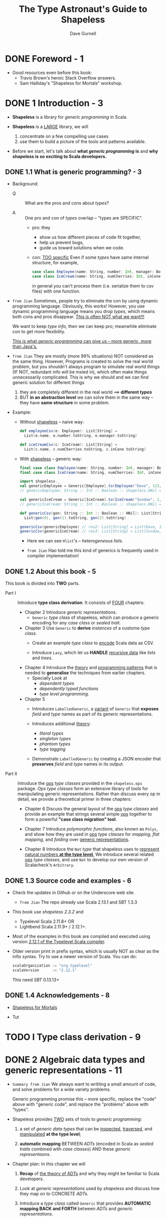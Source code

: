 #+TITLE: The Type Astronaut's Guide to Shapeless
#+AUTHOR: Dave Gurnell
#+FORWARD BY: Miles Sabin
#+COPYRIGHT: 2016 - April 2017
#+PUBLISHER: Underscore Consulting LLP, Brighton, UK.
#+STARTUP: overview
#+STARTUP: entitiespretty

* DONE Foreword - 1
  CLOSED: [2019-03-26 Tue 13:17]
  - Good resources even before this book:
    + Travis Brown's heroic Stack Overflow answers.
    + Sam Halliday's "Shapeless for Mortals" workshop.

* DONE 1 Introduction - 3
  CLOSED: [2018-10-28 Sun 12:27]
  - *Shapeless* is a library for /generic programming/ in Scala.

  - *Shapeless* is a _LARGE_ library, we will
    1. concentrate on a few compelling use cases
    2. use them to build a picture of the tools and patterns available.

  - Before we start,
    let's talk about *what /generic programming/ is* and *why shapeless is so
    exciting to Scala developers.*

** DONE 1.1 What is generic programming? - 3
   CLOSED: [2020-07-23 Thu 01:43]
   - Background:
     + Q :: What are the pros and cons about /types/?

     + A :: One pro and con of /types/ overlap -- "types are SPECIFIC".
       * pro: they
         - show us how different pieces of code fit together,
         - help us prevent bugs,
         - guide us toward solutions when we code.

       * con: _TOO specific_
         Even if some /types/ have same internal structure, for example,
         #+begin_src scala
           case class Employee(name: String, number: Int, manager: Boolean)
           case class IceCream(name: String, numCherries: Int, inCone: Boolean)
         #+end_src
         in general you can't process them (i.e. serialize them to csv files)
         with one function.

   - =from Jian=
     Sometimes, people try to eliminate the con by using dynamic programming
     language. Obviously, this works! However, you use dynamic programming
     language means you drop /types/, which means both cons and pros disappear.
     _This is often NOT what we want!!!_

     We want to keep /type info/, then we can keep pro; meanwhile eliminate con
     to get more flexibility.

     _This is what /generic programming/ can give us -- more generic, more than
     Java's._

   - =from Jian=
     They are mostly (more 99% situations) NOT considered as the same thing.
     However, Programs is created to solve the real world problem, but you
     shouldn't always program to simulate real world things (IF NOT, redundant
     info will be mxied in), which often make things unnecessarily complicated.
       This is why we should and we can find generic solution for different things
     1. they are completely different in the real world ==> *different /types/*
     2. BUT *in an abstraction level* we can solve them in the same way -- they
        have *same structure* in some problem.

   - Example:
     + Without _shapeless_ -- naive way:
       #+begin_src scala
         def employeeCsv(e: Employee): List[String] =
           List(e.name, e.number.toString, e.manager.toString)

         def iceCreamCsv(c: IceCream): List[String] =
           List(c.name, c.numCherries.toString, c.inCone.toString)
       #+end_src

     + With _shapeless_ -- generic way:
       #+begin_src scala
         final case class Employee(name: String, number: Int, manager: Boolean)
         final case class IceCream(name: String, numCherries: Int, inCone: Boolean)

         import shapeless._
         val genericEmployee = Generic[Employee].to(Employee("Dave", 123, false))
         // genericEmployee: String :: Int :: Boolean :: shapeless.HNil = Dave :: 123 :: false :: HNil

         val genericIceCream = Generic[IceCream].to(IceCream("Sundae", 1, false))
         // genericIceCream: String :: Int :: Boolean :: shapeless.HNil = Sundae :: 1 :: false :: HNil

         def genericCsv(gen: String :: Int :: Boolean :: HNil): List[String] =
           List(gen(0), gen(1).toString, gen(2).toString)

         genericCsv(genericEmployee) // res2: List[String] = List(Dave, 123, false)
         genericCsv(genericIceCream) // res3: List[String] = List(Sundae, 1, false)
       #+end_src
       * Here we can see ~Hlist~'s -- /heterogeneous lists/.

       * =from Jian=
         Hao told me this kind of generics is frequently used in compiler implementation!

** DONE 1.2 About this book - 5
   CLOSED: [2020-07-23 Thu 11:57]
   This book is divided into *TWO* parts.
   - Part I :: Introduce *type class derivation*. It consists of _FOUR_ chapters:
     + Chapter 2
       Introduce /generic representations/.
       * ~Generic~ /type class/ of shapeless, which can produce a generic encoding
         for any /case class/ or /sealed trait/.

     + Chapter 3
       Use ~Generic~ to *derive* /instances/ of a custome /type class/.
       * Create an example /type class/ to _encode_ Scala data as CSV.

       * Introduce ~Lazy~, which let us *HANDLE* _recursive data_ like /lists/
         and /trees/.

     + Chapter 4
       Introduce the _theory_ and _programming patterns_ that is needed to
       *generalise* the techniques from earlier chapters.
       * Specially Look at
         - /dependent types/
         - /dependently typed functions/
         - /type level programming/.

     + Chapter 5
       * Introduces ~LabelledGeneric~, a _variant_ of ~Generic~ that *exposes*
         /field/ and /type/ names as part of its generic representations.

       * Introduces additional _theory_:
         - /literal types/
         - /singleton types/
         - /phantom types/
         - /type tagging/

       * Demonstrate ~LabelledGeneric~ by creating a JSON encoder that *preserves*
         /field/ and /type/ names in its output.

   - Part II :: Introduce the _ops_ /type classes/ provided in the ~shapeless.ops~
     package. /Ops type classes/ form an extensive library of tools for manipulating
     generic representations. Rather than discuss every op in detail, we provide
     a theoretical primer in three chapters:
     + Chapter 6
       Discuss the general layout of the _ops_ /type classes/ and provide an example
       that strings several simple _ops_ together to form a powerful *"case class
       migration" tool*.

     + Chapter 7
       Introduce /polymorphic functions/, also known as ~Polys~, and show how they
       are used in _ops_ /type classes/ for /mapping/, /flat mapping/, and /folding/
       over _generic representations_.

     + Chapter 8
       Introduce the ~Nat~ /type/ that shapeless uses to _represent natural numbers
       *at the type level*._ We introduce several related _ops_ /type classes/, and
       use ~Nat~ to develop our own version of Scalacheck's ~Arbitrary~.

** DONE 1.3 Source code and examples - 6
   CLOSED: [2020-07-23 Thu 12:09]
   - Check the updates in Github or on the Underscore web site.
     + =from Jian=
       The repo already use Scala 2.13.1 and SBT 1.3.3

   - This book use /shapeless 2.3.2/ and
     + Typelevel Scala 2.11.8+
       OR
     + Lightbend Scala 2.11.9+ / 2.12.1+.

   - Most of the examples in this book are compiled and executed using version
     _2.12.1 of the Typelevel Scala compiler_.

   - Older version print in prefix syntax, which is usually NOT as clear as the
     infix syntax. Try to use a newer version of Scala.
     You can do:
     #+BEGIN_SRC scala
       scalaOrganization := "org.typelevel"
       scalaVersion      := "2.12.1"
     #+END_SRC
     This need /SBT/ 0.13.13+

** DONE 1.4 Acknowledgements - 8
   CLOSED: [2020-07-23 Thu 12:12]
   - [[http://fommil.com/scalax15/][Shapeless for Mortals]]

   - Tut

* TODO I Type class derivation - 9
* DONE 2 Algebraic data types and generic representations - 11
  CLOSED: [2020-07-26 Sun 02:29]
  - =Summary from Jian=
    We always want to writting a small amount of code,
    and
    solve problems for a wide variety problems.

    Generic programming promise this -- more specific, replace the "code" above
    with "generic code", and replace the "problems" above with "types".

  - Shapeless provides _TWO_ sets of tools to /generic programming/:
    1. a set of /generic data types/ that can be _inspected_, _traversed_, and
       _manipulated_ *at the type level*;

    2. *automatic mapping*
       BETWEEN
         /ADTs/ (encoded in Scala as /sealed traits/ combined with /case classes/)
       AND
         these /generic representaons/.

  - Chapter plan:
    In this chapter we will
    1. *Recap*
       of _the theory of ADTs_ and why they might be familiar to Scala developers.

    2. Look at /generic representations/ used by /shapeless/
       and
       discuss how they map on to CONCRETE /ADTs/.

    3. Introduce a /type class/ called ~Generic~ that provides *AUTOMATIC mapping
       BACK and FORTH* between /ADTs/ and /generic representations/.

    4. We will finish with some _simple examples_ using ~Generic~ to convert
       values from one type to another.

** DONE 2.1 Recap: algebraic data types - 12
   CLOSED: [2020-07-25 Sat 18:08]
   - Example:
     + a shape is a rectangle *or* a circle (/coproduct relation/)
     + a rectangle has a width *and* a height (/product relation/)
     + a circle has a radius

     #+BEGIN_SRC scala
       sealed trait Shape
       final case class Rectangle(width: Double, height: Double) extends Shape
       final case class Circle(radius: Double) extends Shape

       val rect: Shape = Rectangle(3.0, 4.0)
       val circ: Shape = Circle(1.0)
     #+END_SRC

     + In Scala we typically
       * represent /coproducts/ using /sealed traits/.
         and
       * represent /products/ using /case classes/

   - Q :: Why do we use ADTs?
   - A :: They are completely /type safe/.
     + The compiler has complete knowledge of the /algebras/ we define, so it can
       help us write *complete*, *correctly typed* /methods/ involving our /types/:
       #+begin_src scala
         def area(shape: Shape): Double =
           shape match {
             case Rectangle(w, h) => w * h
             case Circle(r)       => math.Pi * r * r
           }

         area(rect)
         // res1: Double = 12.0

         area(circ)
         // res1: Double = 3.141592653589793
       #+end_src

     + FOOTNOTE:
       /algebra/ (above) meaning:
       * _the SYMBOLS we define_, such as rectangle and circle;
         and
       * _the RULES for manipulating those symbols_, encoded as methods.

*** DONE 2.1.1 Alternative encodings - 13
    CLOSED: [2020-07-25 Sat 18:07]
    - /sealed traits/ and /case classes/ are *the most convenient encoding of
      ADT's* in Scala.

    - However, /sealed traits/ and /case classes/ are NOT the only encoding.
      For example,
      /Tuples/ is a kind of /products/, while ~Either~ is a generic /coproduct/.

      Use them to encode the example in the last section:
      #+BEGIN_SRC scala
        type Rectangle2 = (Double, Double)
        type Circle2    = Double
        type Shape2     = Either[Rectangle2, Circle2]

        val rect2: Shape2 = Left((3.0, 4.0))
        val circ2: Shape2 = Right(1.0)

        // This encoding does have some of the same desirable properties!
        // We can still write
        def area2(shape: Shape2): Double =
          shape match {
            case Left((w, h)) => w * h
            case Right(r) => math.Pi * r * r
          }

        area2(rect2)
        // res4: Double = 12.0

        area2(circ2)
        // res5: Double = 3.141592653589793
      #+END_SRC

    - Scala developers mostly prefer the /sealed traits/ and /case classes/
      representation because thier _specialised nature_.

      However, people don't always need such _specialized nature_, and the more
      flexible /tuple/ and ~Either~ representation can be convenient in some case.

    - Shapeless gives us the BEST of *BOTH* worlds:
      we can use friendly /semantic types/ by default and switch to /generic
      representations/ when we want interoperability (more on this later).
      + However, instead of using ~Tuple~'s and ~Either~, shapeless uses its *OWN*
        data types to represent /generic products and coproducts/.
          We'll introduce these types in the next sections.

** DONE 2.2 Generic product encodings - 14
   CLOSED: [2020-07-26 Sun 01:31]
   - In the previous section we introduced /tuples/ as a generic representation of
     /products/.

     UNFORTUNATELY, /Scala's built-in tuples/ have a couple of DISADVANTAGES that
     make them *unsuitable* for shapeless' purposes:

     1. Each size of tuple has a *different*, *unrelated* /type/, making it difficult
        to write code that abstracts over sizes.
        + =from Jian=
          /Scala's built-in tuples/ itself is *NOT /generic/ enough*.

        + =from Jian=
          Scala 3 ~Tuple~ will use shapeless way to implement.

     2. There is *NO type for zero-length tuples*, which are important for represeting
        /products with zero fields/.
          We could arguably use ~Unit~, but *we ideally want all generic representations
        to have a sensible common supertype*.
          The least upper bound of ~Unit~ and ~Tuple2~ is ~Any~ so a combination of
        the two is IMPRACTICAL.

   - =from Jian=
     The above DISADVANTAGES will disappear in Scala 3.
     Since Dotty 0.25, ~EmptyTuple~ /type/ is added to represent _zero-length tuple_.

   - Shapeless uses a different generic encoding for product types called /heterogeneous
     lists/ or ~HList~'s.

   - ~HList~'s :: heterogeneous lists
     + _Product_ can be a better name, but there is already on in the standard library.

   - An ~HList~ is either the empty list ~HNil~, or a pair ~::[H, T]~ where ~H~
     is an arbitrary type and ~T~ is another ~HList~.

   - Because every ~::~ has its own ~H~ and ~T~,
     the /type/ of each element is encoded separately in the type of the overall list.

   - Example:
     #+begin_src scala
       import shapeless.{HList, ::, HNil}

       val product: String :: Int :: Boolean :: HNil =
         "Sunday" :: l :: false :: HNil

       val first = product.head
       // first: String = Sunday

       val second = product.tail.head
       // second: Int = 1

       val rest = product.tail.tail
       // rest: Boolean :: shapeless.HNil = false :: HNil
     #+end_src

   - The compiler *knows the exact length* of each ~HList~, so it becomes a
     *compilation error* to take the ~head~ or ~tail~ of an empty list:
     #+begin_src scala

       product.tail.tail.tail.head
       // <console>:15: error: could not find implicit value for parameter c: shapeless.ops.hlist.IsHCons[shapeless.HNil]
       //        product.tail.tail.tail.head
     #+end_src

   - Beside preprending operation ~::~,
     shapeless also provides tools for _performing more complex operations_
     such as _mapping_, _filtering_, and _concatenating lists_.
     + =TODO= We'll discuss these in more detail in Part II.

   - =HOW=
     The behaviour we get from ~HList~'s isn't magic.
     We could have achieved all of this functionality using ~(A, B)~ and ~Unit~
     as alternatives to ~::~ and ~HNil~.
     + However, there is an advantage in *keeping our /representation types/
       separate from the /semantic types/ used in our applications.*
       ~HList~ provides this separation.

*** DONE 2.2.1 Switching representations using ~Generic~ - 16
    CLOSED: [2020-07-26 Sun 01:31]
    Shapeless provides a /type class/ called ~Generic~ that allows us to
    *switch back and forth* _BETWEEN_ a concrete _ADT_ and its _generic representation_.

    - Some behind-the-scenes *macro* magic allows us to *summon instances* of
      ~Generic~ without boilerplate.
      #+begin_src scala
        import shapeless.Generic

        final case class IceCream(name: String, numCherries: Int, inCone: Boolean)

        val iceCreamGen = Generic[IceCream]
        // iceCreamGen: shapeless.Generic[IceCream]{type Repr = String :: Int :: Boolean :: shapeless.HNil} =
        //   anon$macro$4$1@6b9323fe
      #+end_src

    - /Instances/ of ~Generic~ have _TWO_ /methods/ -- ~to~ and ~from~:
      #+begin_src scala
        val iceCream = IceCream("Sundae", 1, false)
        // iceCream: IceCream = IceCream(Sundae,1,false)

        val repr = iceCreamGen.to(iceCream)
        // repr: iceCreamGen.Repr = Sundae :: 1 :: false :: HNil

        val iceCream2 = iceCreamGen.from(repr)
        // iceCream2: IceCream = IceCream(Sundae,1,false)
      #+end_src
      + ~to~ the ~Repr~ type
      + ~from~ the ~Repr~ type

    - If two ADTs have the same ~Repr~, we can *convert back and forth* between
      them using their ~Generic~'s:
      #+begin_src scala
        case class Employee(name: String, number: Int, manager: Boolean)

        // Create an employee from an ice cream:
        val employee = Generic[Employee].from(Generic[IceCream].to(iceCream))
        // employee: Employee = Employee(Sundae, 1, false)
      #+end_src

    - *Other product types*
      Scala /tuples/ are de facto /case classes/, so ~Generic~ works with them
      just fine:

      #+BEGIN_SRC scala
        val tupleGen = Generic[(String, Int, Boolean)]
        tupleGen.to(("Hello", 123, true))             // res4: tupleGen.Repr = Hello :: 123 :: true :: HNil
        tupleGen.from("Hello" :: 123 :: true :: HNil) // res5: (String, Int, Boolean) = (Hello,123,true)
      #+END_SRC

      + Since Scala 2.11, the 22 limitation of /case classes/ has *been removed*.
        * =from Jian=
          However, the 22 limitation of they other structures still exists:
          1. ~Tuple22~ and ~Function22~
          2. thus, /case classes/ that have more than 22 fields does NOT have
             ~tupled~ and ~unapply~ /methods/.

        * =from Jian=
          Another limitation manually written code rarely reach is the 255 parameter
          limitation of functions in JVM.

** DONE 2.3 Generic coproducts - 18
   CLOSED: [2020-07-26 Sun 02:28]
   Last section we talked about how /shapeless/ deal with /products/.
   This section we'll tal about how /shapeless/ deal with /coproducts/.

   - Example:
     #+BEGIN_SRC scala
       import shapeless.{Coproduct, :+:, CNil, Inl, Inr}

       case class Red()
       case class Amber()
       case class Green()

       type Light = Red :+: Amber :+: Green :+: CNil
     #+END_SRC

     + It's easy to guess the meaning.

     + ~:+:~ can be _loosely_ interpreted as ~Either~.

     + The overall /type/ of a /coproduct/ encodes all the possible /types/ in the
       /disjunction/, but each CONCRETE instance contains a value for just ONE
       of the possibilities.

     + ~:+:~ has *TWO* subtypes:
       #+begin_src scala
         val red: Light = Inl(Red())
         // red: Light = Inl(Red())

         val red: Light = Inr(Inr(Inl(Red())))
         // green: Light = Inr(Inr(Inl(Red())))
       #+end_src
       * ~Inl~, correponds loosely to ~Either~'s ~Left~
       * ~Inr~, correponds loosely to ~Either~'s ~Right~

     + Again, it's worth stating that ~Coproduct~'s are _NOT particularly SPECIAL_.
       The functionality above can be achieved using ~Either~ and ~Nothing~ in
       place of ~:+:~ and ~CNil~.
         There are technical difficulties with using ~Nothing~, but we could
       have used any other UNINHABITED or ARBITRARY /singleton/ type in place of
       ~CNil~.

*** DONE 2.3.1 Switching encodings using ~Generic~ - 19
    CLOSED: [2020-07-26 Sun 02:27]
    ~Coproduct~ types are *difficult to parse* on first glance. =???= =TODO=

    However, we can see how they fit into the larger picture of _generic
    encodings_. =???= =TODO=

    - In addition to understanding /case classes/ and /case objects/, shapeless'
      ~Generic~ /type class/ also understands /sealed traits/ and /abstract
      classes/:
      #+BEGIN_SRC scala
        import shapeless.Generic

        sealed trait Shape
        final case class Rectangle(width: Double, height: Double) extends Shape
        final case class Circle(radius: Double) extends Shape

        val gen = Generic[Shape]
        // gen: shapeless.Generic[Shape]{type Repr = Rectangle :+: Circle :+: shapeless.CNil} =
        //   anon$macro$1$1@1dd1a68a

        gen.to(Rectangle(3.0, 4.0))
        // res3: gen.Repr = Inl(Rectangle(3.0,4.0))

        gen.to(Circle(1.0))
        // res4: gen.Repr = Inr(Inl(Circle(1.0)))
      #+END_SRC

    - =from Jian=
      I tried
      #+begin_src scala
        sealed trait Shape
        object Shape {
          final case class Rectangle(width: Double, height: Double) extends Shape
          final case class Circle(radius: Double) extends Shape
        }
      #+end_src
      but I can't make ~Generic[Shape]~ work.

** DONE 2.4 Summary - 19
   CLOSED: [2018-10-28 Sun 14:25]
   - We haven’t yet discussed why generic encodings are so attrractive.

     The one use case we did cover, converting between ADTs, is fun but not
     tremendously useful.
     =TODO= =READ

   - *The real power of ~HList~'s and ~Coproduct~'s comes from their /recursive
     structure/.*
     =IMPORTANT= =IMPORTANT= =IMPORTANT=

     We can write code to traverse representations and calculate values from
     their constituent elements.

   - =TODO=
     In the next chapter we will look at our first real use case:
     *AUTOMATICALLY* _deriving type class instances_.

* TODO 3 Automatically deriving type class instances - 21
  In this chapter we will look at our first serious use case:
  /automatic derivation/ of /type class/ instances.

** DONE 3.1 Recap: type classes - 21
   CLOSED: [2022-06-19 Sun 23:56]
   Quickly recap on /type classes/ before get into the depths of /instance
   derivation/.

   - In Haskell, /type class/ is a _BUILT-IN_ syntax and feature.

   - Scala *encodes* /type classes/ with
     * /parameterised trait/
     * /implicits/

   - /type class/ (in Scala) ::
     a /parameterised trait/
     representing some sort of general funtionality
     that we would like to apply to a wide range of types.

   - For example,
     #+BEGIN_SRC scala
       // Turn a value of type `A` into a row of cells in a CSV file:
       trait CsvEncoder[A] {
         def encode(value: A): List[String]
       }
     #+END_SRC

   - Implement a /type class/ with /instances/ for _EACH_ /type/ we care about.

   - You usually have two ways to place /type class instances/:
     * In the /type class/'s /companion object/:
       Then the /instances/ are _automatically_ be in scope.

     * In a separate library /object/ for the user to *import manually*:
       #+BEGIN_SRC scala
         // Custom data type:
         case class Employee(name: String, number: Int, manager: Boolean)

         // CsvEncoder instance for the custom data type:
         implicit val employeeEncoder: CsvEncoder[Employee] =
           new CsvEncoder[Employee] {
             def encode(e: Employee): List[String] =
               List(
                 e.name,
                 e.number.toString,
                 if (e.manager) "yes" else "no"
               )
           }
       #+END_SRC

   - Use the ~Employee~ type class instance of ~CsvEncoder~:
     #+BEGIN_SRC scala
       def writeCsv[A](values: List[A])(implicit enc: CsvEncoder[A]): String =
         values.map { value =>
           enc.encode(value).mkString(",")
         }.mkString("\n")
     #+END_SRC
     ~writeCsv~ can be applied to any type ~A~, if ~A~ has a _implicit_
     /type class instance/ of ~CsvEncoder~.

   - Similarly, we can do
     #+begin_src scala
       case class IceCream(name: String, numCherries: Int, inCone: Boolean)

       implicit val iceCreamEncoder: CsvEncoder[IceCream] =
         new CsvEncoder[IceCream] {
           def encode(i: IceCream): List[String] =
             List(
               i.name,
               i.numCherries.toString,
               if (i.inCone) "yes" else "no"
             )
         }
     #+end_src

*** DONE 3.1.1 Resolving instances - 23
    CLOSED: [2020-07-26 Sun 02:45]
    /Type classes/ are very flexible
    BUT they REQUIRE us to define /instances/ for *EVERY* /type/ we care about.

    _FORTUNATELY_, the Scala compiler has a few tricks to *resolve* /instances/
    for us given sets of _user-defined rules_, which means *the _implicit_ building
    blocks* -- for example, if we know the ~CsvEncoder~'s for type ~A~ and ~B~,
    it is easy to create ~CsvEncoder[(A, B)]~. The ~implicit CsvEncoder[A]~ and
    ~implicit CsvEncoder[B]~ are the *user-defined rules* above.
      _Then the compiler can do the *implicit resolution*, which is the behaviour
    that makes the /type class pattern/ so powerful in Scala._

    #+BEGIN_SRC scala
      implicit def pairEncoder[A, B](
        implicit
          aEncoder: CsvEncoder[A],
          bEncoder: CsvEncoder[B]
      ): CsvEncoder[(A, B)] =
        new CsvEncoder[(A, B)] {
          def encode(pair: (A, B)): List[String] =
            pair match {
              case (a, b) => aEncoder.encode(a) ++ bEncoder.encode(b)
            }
        }

      write(employees zip iceCreams)
      // res8: String =
      // Bill,1,yes,Sundae,1,no
      // Peter,2,no,Cornetto,0,yes
      // Milton,3,no,Banana Split,0,no
    #+END_SRC

    - Until here, there is nothing about our /Shapeless/.

      * Q :: Still we feel some inconvenience. How can we resolve this:
             when using this /type class pattern/, we find we repeatedly
             manually pull apart our /case classes/ and /sealed traits/.
             We are required to define /instances for ADTs/ *by hand*.

      * A :: =TODO=
             _Shapeless' generic representations change all of this, allowing us
             to *derive instances for any ADT FOR FREE*._

*** DONE 3.1.2 Idiomatic type class definitions - 24
    CLOSED: [2020-07-26 Sun 03:07]
    The commonly accepted *idiomatic style* for _type class definitions_
    INCLUDES _a /companion object/ containing some /standard methods/._

    For example,
    #+BEGIN_SRC scala
      object CsvEncoder {
        // "Summoner" (or called "materializer") method
        def apply[A](implicit enc: CsvEncoder[A]): CsvEncoder[A] =
          enc

        // "Constructor" method
        def instance[A](func: A => List[String]): CsvEncoder[A] =
          new CsvEncoder[A] {
            def encode(value: A): List[String] =
              func(value)
          }

        // Globally visible type class instances
        // ...
      }
    #+END_SRC

    - ~apply~, known as a /summoner/ or /materializer/, allows us to *summon*
      a /type class instance/ given a /target type/.
      * For example,
        ~CsvEncoder[IceCream]~

      * Q :: WHY NOT use the standard libary ~implicitly~ /method/???

      * A :: In simple cases, you can use it.
             However,
               When working with /shapeless/ we encounter situations where
             ~implicitly~ *DOES NOT infer types correctly* (_However, see
             Section 4.2_) (this is even bad than telling the user it CANNOT
             infer).
               This means we can't always use ~implicitly~ (=from Jian= Hope this
             has already been resolved by Scala 3 ~summon~), *we can always define
             a /summoner/ method to do the right thing*.

             _This is one of the most important reason why we think it's worth
             writing one for *EVERY* /type class/ we create_

    - ~the~:
      We can also use a special method from /shapeless/ called ~the~ (more on
      this later =TODO=):
      #+BEGIN_SRC scala
        import shapeless._

        the[CsvEncoder[IceCream]]
        // res0: CsvEncoder[IceCream] = $anon$1@4c7483e6
      #+END_SRC

    - ~instance~, sometimes named ~pure~, provides a TERSE syntax for *creating*
      new /type class instances/, *reducing the boilerplate* of /anonymous class/
      syntax:
      * Without it:
        #+BEGIN_SRC scala
          implicit val booleanEncoder: CsvEncoder[Boolean] =
            new CsvEncoder[Boolean] {
              def encode(b: Boolean): List[String] =
                if(b) List("yes") else List("no")
            }
        #+END_SRC

      * With it:
        #+BEGIN_SRC scala
          implicit val booleanEncoder: CsvEncoder[Boolean] =
            instance(b => List(if (b) "yes" else "no"))
        #+END_SRC

      + =from Jian=
        At least in Scala 2.12, if ~encode~ is the only /abstract method/ in
        ~CsvEncoder[T]~, you can do
        #+BEGIN_SRC scala
          implicit val booleanEncoder: CsvEncoder[Boolean] =
              b => if(b) List("yes") else List("no")
        #+END_SRC

** DONE 3.2 Deriving instances for products - 26
   CLOSED: [2020-07-26 Sun 17:59]
   Use /shapeless/ to *derive* /type class instances/ for /product types/ (i.e.
   /case classes/).

   - We'll use _two_ *intuitions*:
     1. If we have /type class instances/ for the *head* and *tail* of an ~HList~,
        we can derive an instance for the whole ~HList~.
        * =from Jian=
          ~A => HList~

     2. If we have a _case class ~A~,_ a ~Generic[A]~, and a /type class instance/
        for the generic's ~Repr~,
        _we can combine them to create an /instance/ for ~A~._
        * =from Jian=
          ~HList => A~

   - Take ~CsvEncoder~ and ~IceCream~ as examples:
     * ~IceCream~ has a generic ~Repr~ of /type/
       ~String :: Int :: Boolean :: HNil~.

     * The ~Repr~ is made up of
       + a ~String~,
       + and then an ~Int~,
       + and then a ~Boolean~,
       + and then an ~HNil~.

       If we have ~CsvEncoder~'s for these /types/,
       we can create an _encoder_ for the whole thing.

     * If we can derive a ~CsvEncoder~ for the ~Repr~, we can create one for ~IceCream~.

   - =from Jian=
     Summary,
     * Derive a /type class instance/ from a /case class/ directly and manually looks
       trivial but full of boilerplate.

     * Use the idea of _generic programming_, and if we have a way to convert a
       /case class/ ~A~ to ~HList~, then we have a way to encode it and then the
       ~CsvEncoder[A]~ can be synthesized.

*** DONE 3.2.1 Instances for ~HList~'s - 27
    CLOSED: [2020-07-26 Sun 17:41]
    1. We have the building blocks:
       #+BEGIN_SRC scala
         def createEncoder[A](func: A => List[String]): CsvEncoder[A] =
           func(_)

         implicit val stringEncoder: CsvEncoder[String] =
           createEncoder(str => List(str))

         implicit val intEncoder: CsvEncoder[Int] =
           createEncoder(num => List(num.toString))

         implicit val booleanEncoder: CsvEncoder[Boolean] =
           createEncoder(bool => List(if (bool) "yes" else "no"))
       #+END_SRC

    2. Combine the building blocks above to create an _encoder_ for our ~HList~.
       #+BEGIN_SRC scala
         import shapeless.{HList, ::, HNil}

         implicit val hnilEncoder: CsvEncoder[HNil] =
           createEncoder(Function.const(Nil))

         implicit def hlistEncoder[H, T <: HList](
           implicit hEncoder: CsvEncoder[H],
                    tEncoder: CsvEncoder[T]
         ): CsvEncoder[H :: T] =
           createEncoder { case h :: t =>
             hEncoder.encode(h) ++ tEncoder.encode(t)
           }
       #+END_SRC

*** DONE 3.2.2 Instances for concrete products - 28
    CLOSED: [2020-07-26 Sun 17:57]
    - We can combine
      1. our _derivation rules_ for ~HList~'s
         with
      2. an /instance/ of ~Generic~ to produce a ~CsvEncoder[IceCream]~ for:

      #+BEGIN_SRC scala
        import shapeless.Generic

        implicit val iceCreamEncoder: CsvEncoder[IceCream] = {
          val gen = Generic[IceCream]
          val enc = CsvEncoder[gen.Repr]
          createEncoder(iceCream => enc.encode(gen.to(iceCream)))
        }
      #+END_SRC

      Use it
      #+BEGIN_SRC scala
        writeCsv(iceCreams)
        // res11: String =
        // Sundae, 1, no
        // Cornetto, 0, yes
        // Banana Split, 0, no
      #+END_SRC

    - We can *generalize* the encoder above to OTHER /types/.
      The code is a little tricky.
      + At the beginning, you may want to write:
        #+BEGIN_SRC scala
          implicit def genericEncoder[A](
            implicit
              gen: Generic[A],
              enc: CsvEncoder[gen.Repr]): CsvEncoder[A] =
            createEncoder(a => enc.encode(gen.to(a)))
        #+END_SRC
        *You _CAN'T_ do this!!!*
        If you try to compile this code, you will see _error message_ about
        /scope/ -- you *CAN'T reference* /type members/ of one parameter from
        another parameter _in the same parameter list_.

        * Since in Scala 2, we *can't* have _more than one_ /implicit parameter
          list/, we *can't* resolve this by putting the second /implicit parameter/
          in to _another_ /implicit parameter list/.

        * The _TRICK_ of solving this:
          - *introduce* a *new* /type parameter/ to our /method/
            and
          - *refer to* it in _EACH_ of the /associated value parameters/.

          #+BEGIN_SRC scala
            implicit def genericEncoder[A, R](
              implicit
                gen: Generic[A] { type Repr = R},
                enc: CsvEncoder[R]): CsvEncoder[A] =
              createEncoder(a => enc.encode(gen.to(a)))
          #+END_SRC
          Intuitively, this definition says:
          #+begin_quote
          Given a type ~A~ and an ~HList~ type ~R~, an implicit ~Generic~ to map
          ~A~ to ~R~, and a ~CsvEncoder~ for ~R~, create a ~CsvEncoder~ for ~A~.
          #+end_quote

        * Now we have a complete system that handles ANY /case class/.
          For instance, the compiler *expands* a call like ~writeCsv(iceCreams)~:
          #+begin_src scala
            writeCsv(iceCreams)(
              genericEncoder(
                Generic[IceCream],
                hlistEncoder(stringEncoder,
                             hlistEncoder(intEncoder,
                                          hlistEncoder(booleanEncoder, hnilEncoder)))))
          #+end_src

    - Of course, NO ONE wants to write the latter one!!!
      We must thanks the *implicit inferences*.

    - ~Aux~ type aliases
      + ~Generic[A] { type Repr = R }~ is verbose!
        Give it a type alias:
        #+begin_src scala
          package shapeless

          object Generic {
            type Aux[A, R] = Generic[A] { type Repr = R }
          }
        #+end_src

      + Using this alias we can write more readable code:
        #+begin_src scala
          implicit def genericEncoder[A, R](
            implicit
              gen: Generic.Aux[A, R]
              env: CsvEncoder[R]
          ): CsvEncoder[A] =
            createEncoder(a => env.encode(gen.to(a)))
        #+end_src

      + NO semantics changes, only create and use a more readable alias.

*** DONE 3.2.3 So what are the downsides? - 31
    CLOSED: [2020-07-26 Sun 17:59]
    *Downside: if things go wrong, the compiler is NOT great at telling us WHY.*

    Examples:
    - If you don't have an instance of ~Generic~, the error message is relatively
      not hard to understand.

    - If you don't have one encoder for your ADT, you'll see a more confusing
      error message.

      The reason why it is confusing is that all the compiler knows is it tried
      a lot of combinations of /implicits/ and could NOT make them work.
        _It has NO idea which combination came closest to the desired result_, so
      it can't tell us where sources(s) of failure lie.

    - =TODO= See Section 3.5 for degugging techniques!!!

** DONE 3.3 Deriving instances for coproducts - 32
   CLOSED: [2020-07-26 Sun 18:50]
   In this section, we'll apply the same patterns in the last section to
   /coproducts/.

   Use the shape ADT as an example:
   #+BEGIN_SRC scala
     sealed trait Shape
     final case class Rectangle(width: Double, height: Double) extends Shape
     final case class Circle(radius: Double) extends Shape
   #+END_SRC

   - In Section 3.2.2 we defined /product encoders/ for ~Rectangle~ and ~Circle~.
     Now, to write generic ~CsvEncoder~ for ~:+:~ and ~CNil~ (=from Jian= then
     we can complete this /coproduct/ ~Rectangle :+: Circle :+: CNil~), we can
     use the same principles we used for ~HLists~:
     #+BEGIN_SRC scala
       import shapeless.{Coproduct, :+:, CNil, Inl, Inr}

       implicit val cnilEncoder: CsvEncoder[CNil] =
         createEncoder(cnil => throw new Exception("Inconceivable!"))

       implicit def coproductEncoder[H, T <: Coproduct](
         implicit
           hEncoder: CsvEncoder[H],
           tEncoder: CsvEncoder[T]
       ): CsvEncoder[H :+: T] = createEncoder {
         case Inl(h) => hEncoder.encode(h)
         case Inr(t) => tEncoder.encode(t)
       }
     #+END_SRC
     + Because /Coproduct/'s are /disjunctions of types/, the encoder for ~:+:~
       has to choose whether to encode a _left_ or _right_ value.
         We pattern match on the two subtypes of ~:+:~, which are ~Inl~ for left
       and ~Inr~ for right.

     + We can't create values of type ~CNil~, and we can *never* reach the
       /exception/ of the ~cnilEncoder~.

   - Now we can serialize a list of /shapes/:
     #+BEGIN_SRC scala
       val shapes: List[Shape] = List(
         Rectangle(3.0, 4.0),
         Circle(1.0)
       )

       implicit val doubleEncoder: CsvEncoder[Double] =
         createEncoder(d => List(d.toString))

       writeCsv(shapes)
       // 3.0,4.0
       // 1.0
     #+END_SRC

   - *SI-7046 and you*
     SI-7046 is a a Scala compiler bug that can cause /coproduct generic resolution/
     to *fail*. The bug causes certain parts of the /macro API/.

     _Use *Lightbend Scala 2.11.9+* or *Typelevel Scala 2.11.8+*._

*** DONE 3.3.1 Aligning CSV output - 34
    CLOSED: [2020-07-26 Sun 18:50]
    The examples repo linked in Section 1.3 contains a complete implementation
    of ~CsvEncoder~ that addresses this problem.
    - =from Jian=
      I can't find it in the source code!!!

** TODO 3.4 Deriving instances for recursive types - 34
   Theoretically we should already have all of the definitions in place to *summon*
   a _CSV writer_ for this definition. However, calls to ~writeCsv~ *fail* to
   compile:
   #+begin_src scala
     sealed trait Tree[A]
     final case class Branch[A](left: Tree[A], right: Tree[A]) extends Tree[A]
     final case class Leaf[A](value: A)                        extends Tree[A]

     CsvEncoder[Tree[Int]]
     // <console>:23: error: could not find implicit value for parameter enc: CsvEncoder[Tree[Int]]
     // CsvEncoder[Tree[Int]]
     //
   #+end_src
   The problem is that *our /type/ is /recursive/.*
   The compiler senses (=from Jian= this time, not right) an infinite loop applying
   our /implicits/ and _gives up_.

*** 3.4.1 Implicit divergence - 35 - =TODO= NOTE
*** DONE 3.4.2 ~Lazy~ - 36
    CLOSED: [2020-07-26 Sun 19:54]
    - Implicit divergence would be a show-stopper for libraries like shapeless.
      Fortunately, shapeless provides a type called Lazy as a workaround. Lazy
      does two things:
      1. it *suppresses* /implicit divergence/ at /compile time/ by guarding
         against the aforementioned *over-defensive* convergence heuristics;

      2. it
         1) *defers* evaluation of the /implicit parameter/ at runtime,
         2) *permiting* the derivation of /self-referential implicits/.

    - We use ~Lazy~ by wrapping it around SPECIFIC /implicit parameters/.
      + *As a rule of thumb*,
        it is always a good idea to use ~Lazy~ and *WRAP*
        * the "head" parameter of any ~HList~ or ~Coproduct~ rule
        * the ~Repr~ parameter of any ~Generic~ rule

    - Use ~Lazy~ to *prevent* the compiler _giving up prematurely_, and *enables*
      the solution to work on _complex/recursive_ /types/ like ~Tree~:
      =from Jian= Not only /recursive/, also _COMPLEX_ =???= =TODO=
      #+begin_src scala
        implicit def hlistEncoder[H, T <: HList](
          implicit
            hEncoder: Lazy[CsvEncoder[H]],  // wrap in `Lazy`
            tEncoder: CsvEncoder[T]
        ): CsvEncoder[H :: T] = createEncoder {
          case h :: t =>
            hEncoder.value.encode(h) ++ tEncoder.encode(t)
        }

        implicit def coproductEncoder[H, T <: Coproduct](
          implicit
            hEncoder: Lazy[CsvEncoder[H]],  // wrap in `Lazy`
            tEncoder: CsvEncoder[T]
        ): CsvEncoder[H :+: T] = createEncoder {
          case Inl(h) => hEncoder.value.encode(h)
          case Inr(t) => tEncoder.encode(t)
        }

        implicit def genericEncoder[A, R](
          implicit
            gen: Generic.Aux[A, R],
            rEncoder: Lazy[CsvEncoder[R]]  // wrap in `Lazy`
        ): CsvEncoder[A] = createEncoder { value =>
          rEncoder.value.encode(gen.to(value))
        }
      #+end_src

    - =from Jian=
      What is the ~Lazy~ corresponding feature in Scala 3???

** TODO 3.5 Debugging implicit resolution - 37 - =TODO= NOTE
*** 3.5.1 Debugging using ~implicitly~ - 38
*** 3.5.2 Debugging using ~reify~ - 39

** TODO 3.6 Summary - 39

* TODO 4 Working with types and implicits - 41
  - _In the LAST chapter_
    we saw ONE OF THE MOST _compelling use cases_ for /shapeless/:
    automatically deriving /type class instances/. There are plenty of even more
    powerful examples coming later.

    + _In THIS chapter_
      However, before we move on, we should take time to
      * *discuss* some theory we've skipped over
        AND
      * *establish* a set of *PATTERNS for writing and debugging* type- and
        implicit-heavy code.

** DONE 4.1 Dependent types - 41
   CLOSED: [2018-11-03 Sat 23:42]
   - *DONE*:
     Last chapter we spent a lot of time using ~Generic~, the type class for mapping
     ADT types to generic representations.

   - *NOT DONE*
     However, we haven't yet discussed an important bit of theory that underpins
     ~Generic~ and MUCH of /shapeless/:
     *dependent types*.

   - Illustration to /dependent types/:
     #+BEGIN_SRC scala
       import shapeless.Generic

       def getRepr[A](value: A)(implicit gen: Generic[A]) =
         gen.to(value)
     #+END_SRC

     + Q :: What is the type of the result of invocation of ~getRepr~?

     + A :: It depends on the the input ~value~ type (but not the ~A~, ~value~'s
            type, itself).

     + Examples:
       #+BEGIN_SRC scala
         case class Vec(x: Int, y: Int)
         case class Rect(origin: Vec, size: Vec)

         getRepr(Vec(1, 2))
         // res1: Int :: Int :: shapeless.HNil = 1 :: 2 :: HNil

         getRepr(Rect(Vec(1, 2), Vec(5, 5)))
         // res2: Vec :: Vec :: shapeless.HNil = Vec(0, 0) :: Vec(5, 5) :: HNil
       #+END_SRC

   - How about write the write the /dependent type/ explicitly, make it independent?
     + Q :: What if the ~Generic~ is defined as ~trait Generic2[A, Repr]~?
            Then the ~getRepr~:
            #+BEGIN_SRC scala
              trait Generic2[A, Repr]

              def getRepr2[A, R](value: A)(implicit generic: Generic2[A, R]): R =
                ???
            #+END_SRC

     + A :: Then we would have to pass the desired value of ~Repr~ to ~getRepr~ as
            a type parameter, effectively making ~getRepr~ useless.

   - From the examples above, the intuitive take-away from this is that =IMPORANT=
     + /type parameters/ are useful as "input"
     + /type members/ are useful as "outputs".

** DONE 4.2 Dependently typed functions - 43
   CLOSED: [2018-11-04 Sun 01:21]
   - /Shapeless/ uses /dependent types/ _ALL OVER THE PLACE_:
     in ~Generic~ , in ~Witness~ (which we will see in the next chapter), and in
     a host of other “ops” type classes that we will survey in Part II of this
     guide. =TODO= =TODO= =TODO=

   - Examples:
     + /Shapeless/ provides a type class called ~Last~
       #+BEGIN_SRC scala
         package shapeless.ops.hlist

         trait Last[L <: HList] {
           type Out
           def apply(in: L): Out
         }
       #+END_SRC

       1. Sommon instances (by feeding in types):
          #+BEGIN_SRC scala
            import shapeless.{HList, ::, HNil}

            import shapeless.ops.hlist.Last

            val last1 = Last[String :: Int :: HNil]
            // last1: shapeless.ops.hlist.Last[String :: Int :: shapeless.HNil]{
            //   type Out = Int} = shapeless.ops.hlist$Last$anon$34@1aaa7b64

            val last2 = Last[Int :: String :: HNil]
            // last2: shapeless.ops.hlist.Last[Int :: String :: shapeless.HNil]{
            //   type Out = String} = shapeless.ops.hlist$Last$anon$34@576e0a24
          #+END_SRC

       2. Once we have sommoned instances of ~Last~, we can use them at the value
          level via their ~apply~ /methods/:
          #+BEGIN_SRC scala
            last1("foo" :: 123 :: HNil)
            // res1: last1.Out = 123

            last2(321 :: "bar" :: HNil)
            // res2: last2.Out = bar
          #+END_SRC

     + We get *TWO forms of protection against errors*.
       * The /implicits/ defined for ~Last~ ensure
         we can ONLY /sommon instances/
         if the input ~HList~ has at least one element:
         #+BEGIN_SRC scala
           Last[HNil]
           // <console>:15: error: Implicit not found: shapeless.Ops.Last[
           //   shapeless.HNil]. shapeless.HNil is empty, so there is no last
           //   element.
           //        Last[HNil]
           //            ^
         #+END_SRC

       * _The /type parameters/ on the /instances/ of_ ~Last~
         check whether we pass in the EXPECTED TYPE of ~HList~:
         #+BEGIN_SRC scala
           last1(321 :: "bar" :: HNil)
           // <console>:16: error: type mismatch;
           // found   : Int :: String :: shapeless.HNil
           // required: String :: Int :: shapeless.HNil
           //       last1(321 :: "bar" :: HNil)
           //                 ^
         #+END_SRC

   - As a further example, let's implement our own /type class/, called ~Second~,
     that returns _the second element_ in an ~HList~:
     #+BEGIN_SRC scala
       trait Second[L <: HList] {
         type Out
         def apply(value: L): Out
       }

       object Second {
         type Aux[L <: HList, O] = Second[L] { type Out = O }

         def apply[L <: HList](implicit inst: Second[L]): Aux[L, inst.Out] =
           inst
       }
     #+END_SRC

     + =Re-Read=
       This code uses the *idiomatic layout* described in _Section 3.1.2_:
       define the ~Aux~ type in the companion object beside the standard ~apply~
       /method/ for /summoning instances/.

     + We only need a single instance, defined for ~HList~'s of _at least two
       elements_:
       #+BEGIN_SRC scala
         import Second._

         implicit def hlistSecond[A, B, Rest <: HList]: Aux[A :: B :: Rest, B] =
           new Second[A :: B :: Rest] {
             type Out = B
             def apply(value: A :: B :: Rest): B =
               value.tail.head
           }
       #+END_SRC

       * ~Second~, like ~Last~, can help us to avoid errors with wrong types in
         compile time. For example, when an ~Hlist~ contains _less than_ 2
         elements.

   - *Summoner methods versous ~implicitly~ versus ~the~\nbsp{}*
     + Note that the return type on ~apply~ is ~Aux[L, O]~, NOT ~Second[L]~.
       This is important. _Using ~Aux~ ensures the ~apply~ method *does not
       erase* the type members on summoned instances._
       #+BEGIN_SRC scala
         Last[String :: Int :: HNil]
         // res7: shapeless.ops.hlist.Last[String :: Int :: shapeless.
         //  HNil]{type Out = Int} = shapeless.ops.hlist$Last$$anon$34@373aeeac
       #+END_SRC
       * Have the ~{type Out = Int}~ part.

     + If we define the return type as ~Second[L]~, the ~Out~ type member will
       be *erased from the return type* and the /type class/ will *NOT* work
       correctly. _The ~implicitly~ /method/ from ~scala.Predef~ has this
       behaviour._
       #+BEGIN_SRC scala
         implicitly[Last[String :: Int :: HNil]]
         // res6: shapeless.ops.hlist.Last[String :: Int :: shapeless.
         //   HNil] = shapeless.ops.hlist$Last$$anon$34@771f63ea
       #+END_SRC
       * *NOT* have the ~{type Out = Int}~ part.

     + Summary,
       for this reason, _we should avoid ~implicitly~ when working with /dependently
       typed functions/._

       * Q :: How to avoid?

       * A :: Use either /custom summoner methods/, or we can use the ~the~ /method/
              of /Shapeless/:
              #+BEGIN_SRC scala
                import shapeless._

                the[Last[String :: Int :: HNil]]
                // res8: shapeless.ops.hlist.Last[String :: Int :: shapeless.
                //   HNil]{type Out = Int} = shapeless.ops.
                //   hlist$Last$$anon$34@648e0543
              #+END_SRC

** TODO 4.3 Chaining dependent functions - 47
   We can *chain* /dependently typed functions/.

   - To *chain* them, you need to take care the problem we met in Section 3.2.2:
     + Wrong:
       #+BEGIN_SRC scala
         def lastField[A](input: A)(
           implicit
             gen: Generic[A],
             last: Last[gen.Repr]
         ): last.Out = last.apply(gen.to(input))
         // <console>:28: error: illegal dependent method type: parameter may
         //   only be referenced in a subsequent parameter section
         //          gen: Generic[A],
         //          ^
       #+END_SRC

     + Right
       #+BEGIN_SRC scala
         def lastField[A, Repr <: HList](input: A)(
           implicit
             gen: Generic.Aux[A, Repr],
             last: Last[Repr]
         ): last.Out = last.apply(gen.to(input))

         lastField(Rect(Vec(1, 2), Vec(3, 4)))
         // res14: Vec = Vec(3,4)
       #+END_SRC

   - =TODO=
   - =TODO=
   - =TODO=

** TODO 4.4 Summary - 49
   =IMPORANT= =TODO=
   =IMPORANT= =TODO=
   =IMPORANT= =TODO=
   =IMPORANT= =TODO=

* TODO 5 Accessing names during implicit derivation - 51
  Often, the /type class instances/ we define need access to *more than* just
  /types/.
    In this chapter we will look at a variant of ~Generic~ called ~LabelledGeneric~
  that gives us access to /field names/ and /type names/.

  - Prerequisite: To begin with we have some theory to cover.
    ~LabelledGeneric~ uses some _clever_ techniques to expose _name information_
    at the _type level_. To understand these techniques we must discuss
    + /literal types/
    + /singleton types/
    + /phantom types/
    + /type tagging/

** DONE 5.1 Literal types - 51
   CLOSED: [2020-07-26 Sun 20:07]
   - A Scala value may have multiple types.
     =from Jian= consider its the /class/, /superclass/, and /trait(s)/.

     For example, "hello" has at least THREE /types/: ~String~, ~AnyRef~, and ~Any~.
     + footnote:
       Here we ignore the ~Serializable~ and ~Comparable~,

   - Interestingly, ~"hello"~ also has another type:
     a *singleton type* that belongs exclusively to that one value.
     + For example,
       ~object Foo~ has type ~Foo.type~, and ~Foo~ is the only value of type
       ~Foo.type~.

   - literal type :: /Singleton types/ applied to /literal values/.

   - /Literal types/ have existed in Scala for a long me, but we don't normally
     interact with them
     + *REASON*:
       The _DEFAULT behaviour_ of the compiler is to *widen* /literal types/ to
       their nearest /non-singleton type/.
       =from Jian= NOT only "widen", but "widen" to /non-singleton type/.

   - *Widen* /types/ examples:
     #+BEGIN_SRC scala
       "hello"  // type is widened
       // res4: String = hello

       ("hello" : String)
       // res4: String = hello
     #+END_SRC
     These two expressions are _essentially equivalent_

   - Shapeless provides a few tools for working with /literal types/.
     + The ~narrow~ /macro/:
       Convert a /literal expression/ to a /singleton-typed literal expression/.
       #+BEGIN_SRC scala
         import shapeless.syntax.singleton._

         var x = 42.narrow
         // x: Int(42) = 42

         /* Compile Error */
         x = 43
         // <console>:16: error: type mismatch:
         // found   : Int(42)
         // required: Int(43)
         //       x = 43
         //           ^
       #+END_SRC
       * If we operate on ~x~, a /non-singleton type/ comes back.
         #+BEGIN_SRC scala
           x + 1
           // res6: Int = 43
         #+END_SRC

   - We can use ~narrow~ on ANY /literal/ in Scala:
     #+BEGIN_SRC scala
       1.narrow
       // res7: Int(1) = 1

       true.narrow
       // res8: Boolean(true) = true

       "hello".narrow
       // res9: String("hello") = hello

       // and so on...
     #+END_SRC

   - We *CANNOT* use ~narrow~ on /compound expressions/:
     #+BEGIN_SRC scala
       math.sqrt(4).narrow
       // <console>:17: error: Expression scala.math.`package`.sqrt(4.0) does
       //    not evaluate to a constant or a stable reference value
       //        math.sqrt(4.0).narrow
       //                 ^
       // <console>:17: error: value narrow is not a member of Double
       //        math.sqrt(4.0).narrow
       //                       ^
     #+END_SRC
     + ~narrow~ is a /macro/, and it can work at /compile time/.
       The value of ~math.sqrt(4)~ need evaluation at /rumtime/, and ~narrow~ can't
       be applied on it.

   - *Literal types in Scala*
     Since Lightbend Scala 2.12.1, Lightbend Scala 2.11.9, and TypeLevel Scala
     2.11.8, we have _DIRECT_ syntax support for /literal types/:
     Use the ~-Yliteral-types~ /compiler option/ and you'll see
     #+BEGIN_SRC scala
       val theAnswer: 42 = 42
       // theAnswer: 42 = 42
     #+END_SRC
     + Here the ~42~ after ~:~ is the same as the ~Int(42)~ after ~:~ we saw.

     + You still see the ~Int(42)~ in output _for legacy reasons_, but the canonical
       syntax going forward is 42.

** DONE 5.2 Type tagging and phantom types - 54
   CLOSED: [2020-07-30 Thu 18:42]
   - Shapeless uses /literal types/ to *model* the _names_ of _fields_ in /case
     classes/.
     + It does this by "tagging" the /types/ of the /fields/ with the /literal types/
       of their names.

   - Before we see how shapeless does this, we'll do it ourselves to show that
     there's _no magic_.

     + Suppose we have a number: ~val number = 42~
       * This number is an ~Int~ in two worlds:
         - /Runtime/:
           the acutual value ~42~ of type ~Int~

         - /Compile time/:
           its type is used
           + to calculate which pieces of code work togehter
           + to search for /implicits/.

       * We can modify the type of number at /compile time/ *without modifying*
         its /runtime/ behaviour by "tagging" it with a /phantom type/.
         #+BEGIN_SRC scala
           trait Cherries

           val numCherries = number.asInstanceOf[Int with Cherries]
         #+END_SRC
         - phantom type :: types with _NO_ /run-time semantics/.
           + Other examples, the ~Serializable~ and ~Cloneable~ in Java.

         - Shapeless uses this trick to *tag* /fields/ and /subtypes/ in an ADT
           with the /singleton types/ of their names.

   - The Shapeless way of doing the _tagging_:
     + The mostly used syntax:
       #+BEGIN_SRC scala
         import shapeless.labelled.{KeyTag, FieldType}
         import shapeless.syntax.singleton._

         val someNumber = 123
         val numCherries = "numCherries" ->> someNumber
         // numCherries: Int with shapeless.labelled.KeyTag[String("numCherries"), Int] = 123
       #+END_SRC
       The _tagged type_ is ~KeyTag["numCherries", Int]~

     + The second syntax:
       takes the /tag/ as a /type/ _RATHER THAN_ a /literal value/.

       This is useful
       when we know what /tag/ to use
       but _do NOT have the ability to write specific literals_ in our code:
       #+BEGIN_SRC scala
         import shapeless.labelled.field

         field[Cherries](123)
         // res11: shapeless.labelled.FieldType[Cherries,Int] = 123
       #+END_SRC
       Here ~FieldType~ is a /type alias/:
       ~type FieldType[K, V] = V with KeyTag[K, V]~

     =TODO= =TODO=
     As we'll see in a moment, shapeless uses this mechanism to *tag* /fields/
     and /subtypes/ with _their names_ in our source code.
     =TODO= =TODO=

   - The /tag/ encodes both _the NAME and TYPE of the field_,
     the combination of which is useful when searching for entries in a ~Repr~
     using /implicit resolution/. =TODO= =???= =???=

   - How to convert /tags/ to values we can use at /runtime/?
     + Answer:
       Use the /type class/ ~Witness~ for this purpose.
       =TODO= footnote: borrowed from math - check the wiki page of Witness in Math.

     + We can combine ~Withness~ and ~FieldType~ and get something very compelling
       -- the ABILITY to *extract the /field name/ from a /tagged field/.*
       #+BEGIN_SRC scala
         import shapeless.Witness

         val numCherries = "numCherries" ->> 123

         def getFieldName[K, V](value: FieldType[K, V])
                               (implicit witness: Witness.Aux[K]): K =
           witness.value

         getFieldName(numCherries)
         // res13: String = numCherries

         // Get the untagged type of a tagged value:
         def getFieldValue[K, V](value: FieldType[K, V]): V =
           value

         getFieldValue(numCherries)
         // res15: Int = 123
       #+END_SRC

   - (Shapeless) records :: ~HList~ of _tagged elements_.

   - /Records/ has some of the properties of a ~Map~.
     We can
     + *reference* /fields/ _by_ /tag/,
     + *manipulate* and *replace* them,
     + *maintain* ALL of the /type and naming information/ along the way.

*** DONE 5.2.1 Records and ~LabelledGeneric~ - 57
    CLOSED: [2020-07-30 Thu 18:42]
    - Repeat:
      /Records/ are ~HList~ of /tagged elements/.
      For example,
      #+BEGIN_SRC scala
        import shapeless.{HList, ::, HNil}

        val garfield = {"cat" ->> "Garfield"} :: {"orange" ->> true} :: HNil
        // garfield: String with shapeless.labelled.KeyTag[String("cat"), String] ::
        //             Boolean with shapeless.labelled.KeyTag[String("orange "),Boolean] ::
        //             shapeless.HNil =
        //   Garfield :: true :: HNil

        /// Not from the compiler, just for clarifying the type:
        ///
        /// FieldType["cat",    String]  ::
        /// FieldType["orange", Boolean] ::
        /// HNil
      #+END_SRC

    - We don't need to go into depth regarding /records/ here;
      suffice to say that records are the generic representation used by
      ~LabelledGeneric~.

    - ~LabelledGeneric~ *tags* EACH item in a /product/ or /coproduct/ with the
      corresponding /field/ or /type name/ from the concrete ADT (although the
      names are represented as /Symbols/ , *NOT* /Strings/). =TODO= =???=

    - =TODO=
      Shapeless provides a suite of Map-like operations on /records/,
      some of which we'll cover in Section 6.4.

    - =TODO=
      For now, let's derive some /type classes/ using ~LabelledGeneric~.

** TODO 5.3 Deriving product instances with ~LabelledGeneric~ - 57
   We'll use a running example of JSON encoding to illustrate ~LabelledGeneric~.

   - We'll define a ~JsonEncoder~ /type class/ that converts values to a /JSON AST/.
       _This is the approach taken by Argonaut, Circe, Play JSON, Spray JSON, and
     many other Scala JSON libraries._

     1. Define our JSON data type:
        #+BEGIN_SRC scala
          sealed trait JsonValue
          final case class JsonObject(fields: List[(String, JsonValue)]) extends JsonValue
          final case class JsonArray(items: List[JsonValue])             extends JsonValue
          final case class JsonString(value: String)                     extends JsonValue
          final case class JsonNumber(value: Double)                     extends JsonValue
          final case class JsonBoolean(value: Boolean)                   extends JsonValue
          case object JsonNull                                           extends JsonValue
        #+END_SRC

     2. Then the /type class/ for encoding values as JSON:
        #+BEGIN_SRC scala
          trait JsonEncoder[A] {
            def encoding(value: A): JsonValue
          }

          object JsonEncoder {
            def apply[A](implicit enc: JsonEncoder[A]): JsonEncoder[A] = enc
          }
        #+END_SRC

     3. A few /primitive instances/:
        #+BEGIN_SRC scala
          def createEncoder[A](func: A => JsonValue): JsonEncoder[A] =
            func(_)

          implicit val stringEncoder: JsonEncoder[String] =
            createEncoder(str => JsonEncoder(str))

          implicit val doubleEncoder: JsonEncoder[Double] =
            createEncoder(num => JsonEncoder(num))

          implicit val intEncoder: JsonEncoder[Int] =
            createEncoder(num => JsonEncoder(num))

          implicit val booleanEncoder: JsonEncoder[Boolean]
            createEncoder(bool => JsonEncoder(bool))
        #+END_SRC

     4. A few /instance combinators/:
        #+BEGIN_SRC scala
          implicit def listEncoder[A](implicit enc: JsonEncoder[A]): JsonEncoder[List[A]] =
            createEncoder(list => JsonArray(list.map(enc.encode)))

          implicit def optionEncoder[A](implicit enc: JsonEncoder[A]): JsonEncoder[Option[A]] =
            createEncoder(opt => opt.map(enc.encode).getOrElse(JsonNull))
        #+END_SRC

     5. *IDEALLY*, when we *encode* ADTs *as* JSON, we would like to use the
        correct _field names_ in the output JSON:
        #+BEGIN_SRC scala
          final case class IceCream(name: String, numCherries: Int, inCone: Boolean)

          val iceCream = IceCream("Sundae", 1, false)

          // Ideally we'd like to produce something like this:
          val iceCreamJson: JsonValue =
            JsonObject(
              List("name"        -> JsonString("Sundae"),
                   "numCherries" -> JsonNumber(1),
                   "inCone"      -> JsonBoolean(false))
            )
        #+END_SRC

     6. This is where ~LabelledGeneric~ comes in.
        Let's _summon an instance_ for ~IceCream~ and see what kind of representation
        it produces:
        #+begin_src scala
          import shapeless.LabelledGeneric

          val gen = LabelledGeneric[IceCream].to(iceCream)
          // gen: String with shapeless.labelled.KeyTag[Symbol with shapeless.tag.Tagged[String("name")],String] ::
          //        Int with shapeless.labelled.KeyTag[Symbol with shapeless.tag.Tagged[String("numCherries")], Int] ::
          //        Boolean with shapeless.labelled.KeyTag[Symbol with shapeless.tag.Tagged[String("inCone")],Boolean] ::
          //        shapeless.HNil =
          //   Sundae :: 1 :: false :: HNil


          //// For clarity, the full type of the `HList` is:
          //
          //// String  with KeyTag[Symbol with Tagged["name"], String]     ::
          //// Int     with KeyTag[Symbol with Tagged["numCherries"], Int] ::
          //// Boolean with KeyTag[Symbol with Tagged["inCone"], Boolean]  ::
          //// HNil
        #+end_src
        The type here is slightly more complex than we have seen.
        - Instead of representing the with /literal string types/, shapeless is
          representing _field names_ with /symbols/ *tagged with* /literal
          string types/, NOT /literal string types/ we used in the illustration
          examples.

        - The details of the implementation aren't particularly important:
          we can still use ~Witness~ and ~FieldType~ to extract the tags, but
          they come out as ~Symbol~'s instead of ~String~'s.
          + footnote 3:
            Future versions of shapeless may *switch to* using ~String~'s as tags.
            =from Jian= Till 2.4.0-M1, shapeless still uses ~Symbol~.

*** TODO 5.3.1 Instances for ~HList~'s - 60
    Let's _define ~JsonEncoder~ instances_ for ~HNil~ and ~::~. Our /encoders/
    are going to *generate* and *manipulate* ~JsonObject~'s.
    1. so we'll introduce a new type of encoder to make that easier:
       #+begin_src scala
         trait JsonObjectEncoder[A] extends JsonEncoder[A] {
           def encode(value: A): JsonObject
         }

         def createObjectEncoder[A](fun: A => JsonObject): JsonObjectEncoder[A] =
           fun(_)
       #+end_src

    2. The definition for ~HNil~ is then straightforward:
       #+begin_src scala
         import shapeless.{HList, ::, HNil, Lazy}

         implicit val hnilEncoder: JsonObjectEncoder[HNil] =
           createObjectEncoder(Function.const(JsonObject(Nil)))
       #+end_src

    3. The definition of ~hlistEncoder~ involves a few moving parts so we'll go
       through it piece by piece. We'll start with the definition we might expect
       if we were using regular ~Generic~:
       #+begin_src scala
         implicit def hlistObjectEncoder[H, T <: HList](
           implicit
             hEncoder: Lazy[JsonEncoder[H]],
             tEncoder: JsonObjectEncoder[T]
         ): JsonEncoder[H :: T] = ???
       #+end_src

       + ~LabelledGeneric~ will give us an ~HList~ of /tagged types/, so let's
         start by introducing a NEW /type/ variable for the /key type/:
         #+begin_src scala
           import shapeless.Witness
           import shapeless.labelled.FieldType

           implicit def hlistObjectEncoder[K, H, T <: HList](
             implicit
               hEncoder: Lazy[JsonEncoder[H]],
             tEncoder: JsonObjectEncoder[T]
           ): JsonObjectEncoder[FieldType[K, H] :: T] = ???
         #+end_src

       + In the body of our method we're going to need the value associated with
         ~K~. We'll add an _implicit_ ~Witness~ to do this for us:
         #+begin_src scala
           implicit def hlistObjectEncoder[K, H, T <: HList](
             implicit
               witness: Witness.Aux[K],
               hEncoder: Lazy[JsonEncoder[H]],
               tEncoder: JsonObjectEncoder[T]
           ): JsonObjectEncoder[FieldType[K, H] :: T] = {
             val fieldName = witness.value
             ???
           }
         #+end_src

       + We can access the value of ~K~ using ~witness.value~, but the compiler has
         no way of knowing what type of tag we're going to get. ~LabelledGeneric~
         uses ~Symbols~ for tags, so we'll put a type bound on K and use ~symbol.name~
         to convert it to a ~String~:
         #+begin_src scala
           implicit def hlistObjectEncoder[K <: Symbol, H, T <: HList](
             implicit
               witness: Witness.Aux[K],
               hEncoder: Lazy[JsonEncoder[H]],
               tEncoder: JsonObjectEncoder[T]
           ): JsonObjectEncoder[FieldType[K, H] :: T] = {
             val fieldName: String = witness.value.name
             ???
           }
         #+end_src

       + The rest of the definition uses the principles we covered in Chapter 3:
         #+begin_src scala
           implicit def hlistObjectEncoder[K <: Symbol, H, T <: HList](
             implicit
               witness: Witness.Aux[K],
               hEncoder: Lazy[JsonEncoder[H]],
               tEncoder: JsonObjectEncoder[T]
           ): JsonObjectEncoder[FieldType[K, H] :: T] = {
             val fieldName: String = witness.value.name
             createObjectEncoder { hlist =>
               val head = hEncoder.value.encode(hlist.head)
               val tail = tEncoder.encode(hlist.tail)
               JsonObject((fieldName, head) :: tail.fields)
             }
           }
         #+end_src

*** TODO 5.3.2 Instances for concrete products - 62
    Finally let’s turn to our /generic instance/. This is identical to the
    definitions we've seen before, except that we're using ~LabelledGeneric~
    instead of ~Generic~:
    #+begin_src scala
      import shapeless.LabelledGeneric

      implicit def genericObjectEncoder[A, H](
        implicit
          generic: LabelledGeneric.Aux[A, H],
          hEncoder: Lazy[JsonObjectEncoder[H]]
      ): JsonEncoder[A] =
        createObjectEncoder { value =>
          hEncoder.value.encode(generic.to(value))
        }
    #+end_src

    - And that's all we need! With these definitions in place we can serialize
      instances of any case class and retain the field names in the resulting
      JSON:
      #+begin_src scala
        JsonEncoder[IceCream].encode(iceCream)
        // res14: JsonValue = JsonObject(List((name,JsonString(Sundae)),
        //                                    (numCherries,JsonNumber(1.0)),
        //                                    (inCone,JsonBoolean(false))))
      #+end_src

** TODO 5.4 Deriving coproduct instances with ~LabelledGeneric~ - 63
** TODO 5.5 Summary - 65

* II Shapeless ops - 67
* TODO 6 Working with ~HList~'s and ~Coproduct~'s - 69
  - In Part I
    we discussed /methods/ for *deriving* /type class instances/ for /algebraic
    data types/.
      We can use /type class derivation/ to augment almost ANY /type class/,
    although in more complex cases we may have to write a lot of supporting code
    for manipulating ~HList~'s and ~Coproduct~'s.

  - In Part II
    we'll look at the ~shapeless.ops~ package, which *provides* a set of helpful
    tools that we can use as _building blocks_. Each _op_ comes in *two* parts:
    * a /type class/ that we can use _DURING implicit resolution_,
    * /extension methods/ that we can call on ~HList~ and ~Coproduct~.

  - There are three general sets of ops, available from three packages:
    * ~shapeless.ops.hlist~ defines /type classes/ for ~HList~'s.
        These can be used directly via /extension methods/ on ~HList~, defined in
      ~shapeless.syntax.hlist~.

    * ~shapeless.ops.coproduct~ defines /type classes/ for ~Coproduct~'s.
        These can be used directly via /extension methods/ on ~Coproduct~, defined
      in ~shapeless.syntax.coproduct~.

    * ~shapeless.ops.record~ defines /type classes/ for /shapeless records/
      (~HList~'s containing _tagged_ elements—Section 5.2).
        These can be used via /extension methods/ on ~HList~, imported from
      ~shapeless.record~, and defined in ~shapeless.syntax.record~.

  - *Rather than* provide an exhaustive guide, we will touch on the *MAJOR*
    theoretical and structural points and show you how to extract further
    information from the shapeless codebase.

** TODO 6.1 Simple ops examples - 70
   #+BEGIN_SRC scala
     package shapeless
     package syntax

     implicit class HListOps[L <: HList](l: L) {
       def last(implicit _last: Last[L]): _last.Out = _last.apply(l)
       def init(implicit _init: Init[L]): _init.Out = _init.apply(l)
     }
   #+END_SRC

** TODO 6.2 Creating a custom op (the "lemma" pattern) - 71
** TODO 6.3 Case study: case class migrations - 74
*** 6.3.1 The type class - 75
*** 6.3.2 Step 1. Removing fields - 75
*** 6.3.3 Step 2. Reordering fields - 76
*** 6.3.4 Step 3. Adding new fields - 77

** TODO 6.4 Record ops - 80
*** 6.4.1 Selecting fields - 81
*** 6.4.2 Updating and removing fields - 81
*** 6.4.3 Converting to a regular ~Map~ - 82
*** 6.4.4 Other operations - 82

** TODO 6.5 Summary - 83

* TODO 7 Functional operations on ~HList~'s - 85
  We can perform collection-like operations on ~HList~'s

  There are a suite of ops /type classes/.

  - _BEFORE_ delving into those ops /type classes/,
    let's discuss
    HOW shapeless REPRESENTS _polymorphic functions_ suitable for
    mapping over heterogeneous data structures.
  
** 7.1 Motivation: mapping over an ~HList~ - 85
   We'll motivate the discussion of _polymorphic functions_ by looking at the
   ~map~ method.

   - *EXPECTATION*:
     Create a ~map~ operation for ~HList~'s, and the transformation can inspect
     the type of each input and use it to determine the type of each output --
     give us a closed, composable transformation that *retains the heterogeneous
     nature of the ~HList~'s.*
     1. We can't use Scala functions to implement this kind of operation.
     2. We need some new infrastructure. =TODO= =NEXT=
   
** 7.2 Polymorphic functions - 86
   Shapeless provides a /type/ called ~Poly~ for representing /polymorphic
   functions/,
   
   - The /result type/ of a /polymorphic functions/ depends on the /parameter types/.
     * This section includes a simplified explanation of how it works.
       + *NOTE*:
         the next section does *NOT* contain real shapeless code --
         we're
         _ELIDING_ much of the flexibility and ease of use that comes with
         real shapeless ~Poly~'s
         _TO CREATE_ a simplified API for illustrative purposes.

*** 7.2.1 How ~Poly~ works - 86
    # Illustration to Poly -- NOT real shapele code!!!

    At its core, a ~Poly~ is an object with a _generic_ ~apply~ method.
    An /implicit parameter/ of type ~Case[A]~ is also required.

    #+begin_src scala
      // This is not real shapeless code.
      // It's just for demonstration.

      trait Case[P, A] {
        type Result

        def apply(a: A): Result
      }

      trait Poly {
        def apply[A](arg: A)(implicit cse: Case[this.type, A]): cse.Result =
          cse.apply(arg)
      }
    #+end_src

    #+begin_src scala
      // This is not real shapeless code.
      // It's just for demonstration.

      object myPoly extends Poly {
        implicit def intCase =
          new Case[this.type, Int] {
            type Result = Double
            def apply(num: Int): Double = num / 2.0
          }

        implicit def stringCase =
          new Case[this.type, String] {
            type Result = Int
            def apply(str: String): Int = str.length
          }
      }
    #+end_src

    #+begin_src scala
      myPoly.apply(123)
      // res8: Double = 61.5
    #+end_src

    - =IMPORTANT=
      =TODO=
      =REDO=
      About the /scope/ for /implicit resolution/
      (_WITHOUT_ any additional imports for the instances of ~Case~):
      1. ~Case~ has an /extra type parameter/ ~P~ referencing the /singleton type/
         of the ~Poly~.

      2. The /implicit scope/ for ~Case[P, A]~ includes
         the /companion objects/ for ~Case~, ~P~, and ~A~.

      3. We've assigned ~P~ to be ~myPoly.type~ and the /companion object/ for
         ~myPoly.type~ is ~myPoly~ itself.

         In other words, ~Case~'s defined _in the body of the_ ~Poly~ are
         *always in scope* no matter where the _call site_ is.
    
*** 7.2.2 ~Poly~ syntax - 88
    #+begin_src scala
      import shapeless._

      object myPoly extends Poly1 {
        implicit val intCase: Case.Aux[Int, Double] =
          at(num => num / 2.0)

        implicit val stringCase: Case.Aux[String, Int] =
          at(str => str.length)
      }
    #+end_src

    - =TODO= =NOTE=
    - =TODO= =NOTE=
    - =TODO= =NOTE=

    - *Idiosyncrasies of type inference*
      =TODO= =NOTE=

** 7.3 Mapping and flatMapping using ~Poly~ - 91
** 7.4 Folding using ~Poly~ - 93
** 7.5 Defining type classes using ~Poly~ - 93
** 7.6 Summary - 95

* TODO 8 Counting with types - 97
** 8.1 Representing numbers as types - 97
** 8.2 Length of generic representations - 98
** 8.3 Case study: random value generator - 100
*** 8.3.1 Simple random values - 101
*** 8.3.2 Random products - 102
*** 8.3.3 Random coproducts - 102

** 8.4 Other opera ons involving ~Nat~ - 105
** 8.5 Summary - 105

* DONE Prepare for launch! - 107
  CLOSED: [2018-10-28 Sun 12:35]
